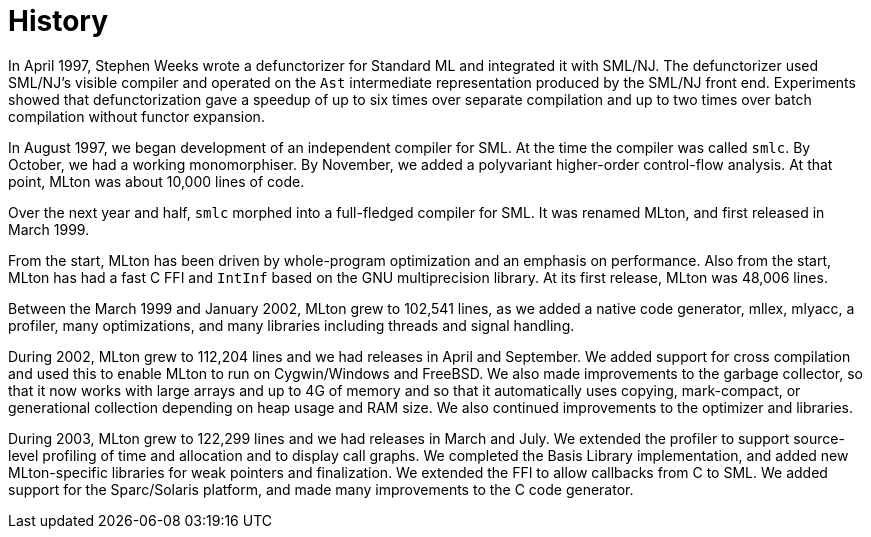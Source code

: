 = History

In April 1997, Stephen Weeks wrote a defunctorizer for Standard ML and
integrated it with SML/NJ.  The defunctorizer used SML/NJ's visible
compiler and operated on the `Ast` intermediate representation
produced by the SML/NJ front end.  Experiments showed that
defunctorization gave a speedup of up to six times over separate
compilation and up to two times over batch compilation without functor
expansion.

In August 1997, we began development of an independent compiler for
SML.  At the time the compiler was called `smlc`.  By October, we had
a working monomorphiser.  By November, we added a polyvariant
higher-order control-flow analysis.  At that point, MLton was about
10,000 lines of code.

Over the next year and half, `smlc` morphed into a full-fledged
compiler for SML.  It was renamed MLton, and first released in March
1999.

From the start, MLton has been driven by whole-program optimization
and an emphasis on performance.  Also from the start, MLton has had a
fast C FFI and `IntInf` based on the GNU multiprecision library.  At
its first release, MLton was 48,006 lines.

Between the March 1999 and January 2002, MLton grew to 102,541 lines,
as we added a native code generator, mllex, mlyacc, a profiler, many
optimizations, and many libraries including threads and signal
handling.

During 2002, MLton grew to 112,204 lines and we had releases in April
and September.  We added support for cross compilation and used this
to enable MLton to run on Cygwin/Windows and FreeBSD.  We also made
improvements to the garbage collector, so that it now works with large
arrays and up to 4G of memory and so that it automatically uses
copying, mark-compact, or generational collection depending on heap
usage and RAM size.  We also continued improvements to the optimizer
and libraries.

During 2003, MLton grew to 122,299 lines and we had releases in March
and July.  We extended the profiler to support source-level profiling
of time and allocation and to display call graphs.  We completed the
Basis Library implementation, and added new MLton-specific libraries
for weak pointers and finalization.  We extended the FFI to allow
callbacks from C to SML.  We added support for the Sparc/Solaris
platform, and made many improvements to the C code generator.
